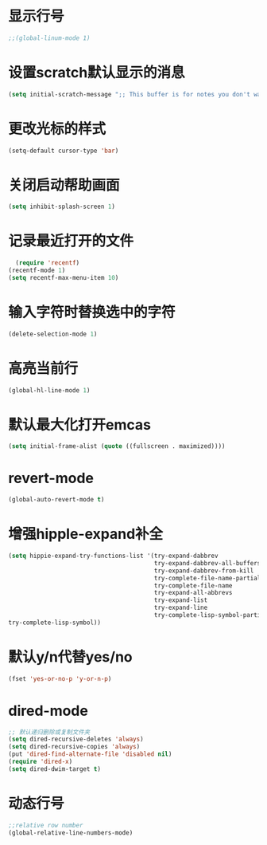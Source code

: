 * 显示行号
  #+BEGIN_SRC emacs-lisp
    ;;(global-linum-mode 1)
  #+END_SRC
  
* 设置scratch默认显示的消息
  #+BEGIN_SRC emacs-lisp
    (setq initial-scratch-message ";; This buffer is for notes you don't want to save, and for Lisp evaluation.\n;; If you want to create a file, visit that file with C-x C-f\n;; If you want to config emacs, please type F2\n;; If you want to Agenda, please type C-c a")
  #+END_SRC
* 更改光标的样式
  #+BEGIN_SRC emacs-lisp
  (setq-default cursor-type 'bar)
  #+END_SRC

* 关闭启动帮助画面
  #+BEGIN_SRC emacs-lisp
  (setq inhibit-splash-screen 1)
  #+END_SRC

* 记录最近打开的文件
  #+BEGIN_SRC emacs-lisp
  (require 'recentf)
(recentf-mode 1)
(setq recentf-max-menu-item 10)
  #+END_SRC

* 输入字符时替换选中的字符
  #+BEGIN_SRC emacs-lisp
  (delete-selection-mode 1)
  #+END_SRC
* 高亮当前行
  #+BEGIN_SRC emacs-lisp
  (global-hl-line-mode 1)
  #+END_SRC
* 默认最大化打开emcas
  #+BEGIN_SRC emacs-lisp
  (setq initial-frame-alist (quote ((fullscreen . maximized))))
  #+END_SRC
* revert-mode
  #+BEGIN_SRC emacs-lisp
    (global-auto-revert-mode t)
  #+END_SRC
* 增强hipple-expand补全
  #+BEGIN_SRC emacs-lisp
    (setq hippie-expand-try-functions-list '(try-expand-dabbrev
                                             try-expand-dabbrev-all-buffers
                                             try-expand-dabbrev-from-kill
                                             try-complete-file-name-partially
                                             try-complete-file-name
                                             try-expand-all-abbrevs
                                             try-expand-list
                                             try-expand-line
                                             try-complete-lisp-symbol-partially
    try-complete-lisp-symbol))
  #+END_SRC
* 默认y/n代替yes/no
  #+BEGIN_SRC emacs-lisp
    (fset 'yes-or-no-p 'y-or-n-p)
  #+END_SRC
* dired-mode
  #+BEGIN_SRC emacs-lisp
    ;; 默认递归删除或复制文件夹
    (setq dired-recursive-deletes 'always)
    (setq dired-recursive-copies 'always)
    (put 'dired-find-alternate-file 'disabled nil)
    (require 'dired-x)
    (setq dired-dwim-target t)
  #+END_SRC
* 动态行号
  #+BEGIN_SRC emacs-lisp
    ;;relative row number
    (global-relative-line-numbers-mode)
  #+END_SRC
